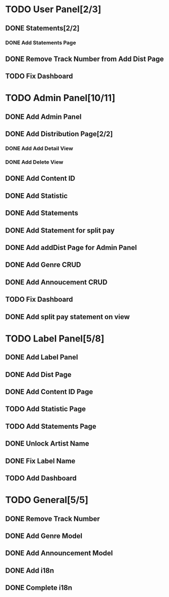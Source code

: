 * TODO User Panel[2/3]
** DONE Statements[2/2]
   CLOSED: [2020-01-21 Sal 19:03]
*** DONE Add Statements Page
    CLOSED: [2020-01-21 Sal 19:03] SCHEDULED: <2020-01-21 Sal>
    :LOGBOOK:
    CLOCK: [2020-01-21 Sal 18:32]--[2020-01-21 Sal 18:53] =>  0:21
    CLOCK: [2020-01-21 Sal 18:02]--[2020-01-21 Sal 18:27] =>  0:25
    :END:
** DONE Remove Track Number from Add Dist Page
   CLOSED: [2020-02-01 Cts 16:58]
** TODO Fix Dashboard
* TODO Admin Panel[10/11]
** DONE Add Admin Panel
   CLOSED: [2020-01-21 Sal 19:20] SCHEDULED: <2020-01-22 Çrş>
   :LOGBOOK:
   CLOCK: [2020-01-21 Sal 19:03]--[2020-01-21 Sal 19:20] =>  0:17
   :END:
** DONE Add Distribution Page[2/2]
   CLOSED: [2020-01-23 Prş 16:19] SCHEDULED: <2020-01-21 Sal>
   :LOGBOOK:
   CLOCK: [2020-01-21 Sal 19:22]--[2020-01-21 Sal 19:36] =>  0:14
   :END:
*** DONE Add Add Detail View
    CLOSED: [2020-01-21 Sal 20:56] SCHEDULED: <2020-01-21 Sal>
    :LOGBOOK:
    CLOCK: [2020-01-21 Sal 20:25]--[2020-01-21 Sal 20:56] =>  0:31
    :END:
*** DONE Add Delete View
    CLOSED: [2020-01-23 Prş 16:19]
** DONE Add Content ID
   CLOSED: [2020-01-23 Prş 16:48] SCHEDULED: <2020-01-23 Prş>
   :LOGBOOK:
   CLOCK: [2020-01-23 Prş 16:27]--[2020-01-23 Prş 16:48] =>  0:21
   :END:
** DONE Add Statistic
   CLOSED: [2020-01-24 Cum 19:21] SCHEDULED: <2020-01-23 Prş>
   :LOGBOOK:
   CLOCK: [2020-01-24 Cum 17:08]--[2020-01-24 Cum 19:21] =>  2:13
   CLOCK: [2020-01-23 Prş 17:11]--[2020-01-23 Prş 18:03] =>  0:52
   :END:
** DONE Add Statements
   CLOSED: [2020-01-31 Cum 19:34] SCHEDULED: <2020-01-23 Prş>
** DONE Add Statement for split pay
   CLOSED: [2020-02-03 Pzt 18:42] SCHEDULED: <2020-02-03 Pzt>
   :LOGBOOK:
   CLOCK: [2020-02-03 Pzt 17:07]--[2020-02-03 Pzt 18:42] =>  1:35
   :END:
** DONE Add addDist Page for Admin Panel
   CLOSED: [2020-02-01 Cts 17:12] SCHEDULED: <2020-02-01 Cts>
   :LOGBOOK:
   CLOCK: [2020-02-01 Cts 16:58]--[2020-02-01 Cts 17:12] =>  0:14
   :END:
** DONE Add Genre CRUD
   CLOSED: [2020-02-01 Cts 19:08] SCHEDULED: <2020-02-01 Cts>
   :LOGBOOK:
   CLOCK: [2020-02-01 Cts 17:52]--[2020-02-01 Cts 19:08] =>  1:16
   :END:
** DONE Add Annoucement CRUD
   CLOSED: [2020-02-02 Paz 18:51] SCHEDULED: <2020-02-01 Cts>
** TODO Fix Dashboard
** DONE Add split pay statement on view
   CLOSED: [2020-02-04 Sal 19:08] SCHEDULED: <2020-02-04 Sal>
   :LOGBOOK:
   CLOCK: [2020-02-04 Sal 17:08]--[2020-02-04 Sal 19:09] => 2:01
   :END:
* TODO Label Panel[5/8] 
** DONE Add Label Panel
   CLOSED: [2020-02-02 Paz 17:46] SCHEDULED: <2020-02-02 Paz>
   :LOGBOOK:
   CLOCK: [2020-02-02 Paz 17:26]--[2020-02-02 Paz 17:46] =>  0:20
   :END:
** DONE Add Dist Page
   CLOSED: [2020-02-06 Prş 16:32] SCHEDULED: <2020-02-06 Prş>
** DONE Add Content ID Page
   CLOSED: [2020-02-06 Prş 16:32]
** TODO Add Statistic Page
** TODO Add Statements Page
** DONE Unlock Artist Name
   CLOSED: [2020-02-06 Prş 16:33]
** DONE Fix Label Name
   CLOSED: [2020-02-06 Prş 16:33]
** TODO Add Dashboard
* TODO General[5/5]
** DONE Remove Track Number
   CLOSED: [2020-01-31 Cum 19:40] SCHEDULED: <2020-01-31 Cum>
** DONE Add Genre Model
   CLOSED: [2020-02-01 Cts 17:48] SCHEDULED: <2020-02-01 Cts>
** DONE Add Announcement Model
   CLOSED: [2020-02-01 Cts 17:48] SCHEDULED: <2020-02-01 Cts>
** DONE Add i18n
   CLOSED: [2020-02-02 Paz 19:55] SCHEDULED: <2020-02-02 Paz>
   :LOGBOOK:
   CLOCK: [2020-02-02 Paz 19:03]--[2020-02-02 Paz 19:55] =>  0:52
   :END:
** DONE Complete i18n
   CLOSED: [2020-02-03 Pzt 17:07]
